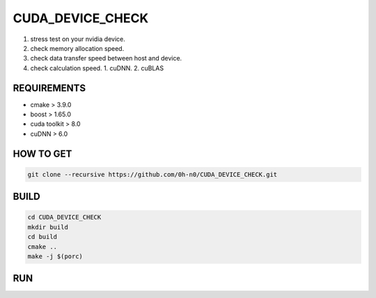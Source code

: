 CUDA_DEVICE_CHECK
==================

1. stress test on your nvidia device.
2. check memory allocation speed.
3. check data transfer speed between host and device.
4. check calculation speed.
   1. cuDNN.
   2. cuBLAS

REQUIREMENTS
--------------

* cmake > 3.9.0
* boost > 1.65.0
* cuda toolkit > 8.0
* cuDNN > 6.0  


HOW TO GET  
---------------

.. code-block:: shell

   git clone --recursive https://github.com/0h-n0/CUDA_DEVICE_CHECK.git


BUILD
----------

.. code-block:: shell

   cd CUDA_DEVICE_CHECK
   mkdir build
   cd build
   cmake ..
   make -j $(porc)

RUN
---------
